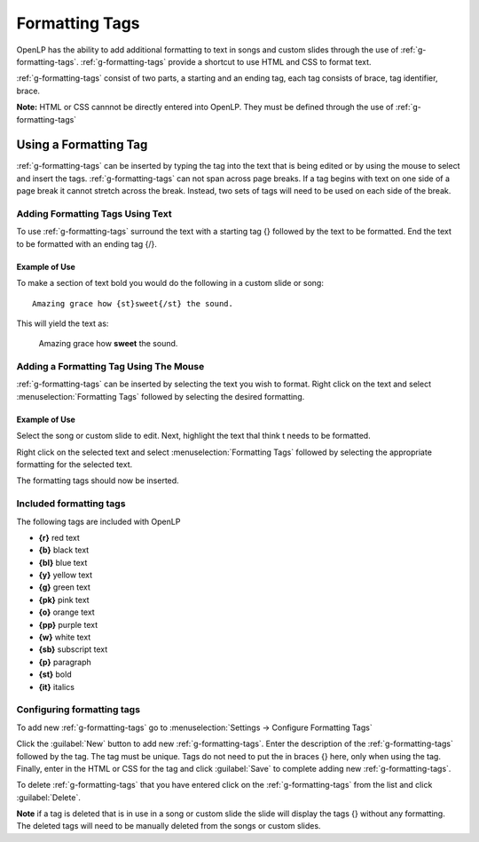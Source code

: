 .. _formatting-tags:

===============
Formatting Tags
===============

OpenLP has the ability to add additional formatting to text in songs and custom
slides through the use of :ref:`g-formatting-tags`. :ref:`g-formatting-tags` provide 
a shortcut to use HTML and CSS to format text. 

:ref:`g-formatting-tags` consist of two parts, a starting and an ending tag, each
tag consists of brace, tag identifier, brace. 

**Note:** HTML or CSS cannnot be directly entered into OpenLP. They must be
defined through the use of :ref:`g-formatting-tags`

Using a Formatting Tag
======================

:ref:`g-formatting-tags` can be inserted by typing the tag into the text that 
is being edited or by using the mouse to select and insert the tags.
:ref:`g-formatting-tags` can not span across page breaks. If a tag begins with
text on one side of a page break it cannot stretch across the break. Instead, 
two sets of tags will need to be used on each side of the break.

Adding Formatting Tags Using Text
---------------------------------

To use :ref:`g-formatting-tags` surround the text with a starting tag {} followed
by the text to be formatted. End the text to be formatted with an ending tag
{/}.

Example of Use
^^^^^^^^^^^^^^

To make a section of text bold you would do the following in a custom slide or
song::

  Amazing grace how {st}sweet{/st} the sound.
  
This will yield the text as:

  Amazing grace how **sweet** the sound.
  
Adding a Formatting Tag Using The Mouse
---------------------------------------

:ref:`g-formatting-tags` can be inserted by selecting the text you wish to
format. Right click on the text and select :menuselection:`Formatting Tags` 
followed by selecting the desired formatting.

Example of Use
^^^^^^^^^^^^^^

Select the song or custom slide to edit. Next, highlight the text thaI think t needs
to be formatted.

.. image:: /pics/select_text.png

Right click on the selected text and select :menuselection:`Formatting Tags` 
followed by selecting the appropriate formatting for the selected text.

.. image:: /pics/select_formatting.png

The formatting tags should now be inserted.

.. image:: /pics/tags_inserted.png


Included formatting tags
------------------------

The following tags are included with OpenLP

* **{r}** red text
* **{b}** black text
* **{bl}** blue text
* **{y}** yellow text
* **{g}** green text
* **{pk}** pink text
* **{o}** orange text
* **{pp}** purple text
* **{w}** white text
* **{sb}** subscript text
* **{p}** paragraph
* **{st}** bold
* **{it}** italics

Configuring formatting tags
---------------------------

To add new :ref:`g-formatting-tags` go to :menuselection:`Settings -> Configure 
Formatting Tags`

.. image:: pics/configure_formatting_tags.png

Click the :guilabel:`New` button to add new :ref:`g-formatting-tags`. Enter the 
description of the :ref:`g-formatting-tags` followed by the tag. The tag must be
unique. Tags do not need to put the in braces {} here, only when using the tag.
Finally, enter in the HTML or CSS for the tag and click :guilabel:`Save` to
complete adding new :ref:`g-formatting-tags`.

To delete :ref:`g-formatting-tags` that you have entered click on the
:ref:`g-formatting-tags` from the list and click :guilabel:`Delete`.

**Note** if a tag is deleted that is in use in a song or custom slide the slide
will display the tags {} without any formatting.  The deleted tags will need to
be manually deleted from the songs or custom slides.
